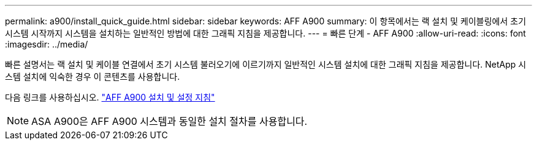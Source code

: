 ---
permalink: a900/install_quick_guide.html 
sidebar: sidebar 
keywords: AFF A900 
summary: 이 항목에서는 랙 설치 및 케이블링에서 초기 시스템 시작까지 시스템을 설치하는 일반적인 방법에 대한 그래픽 지침을 제공합니다. 
---
= 빠른 단계 - AFF A900
:allow-uri-read: 
:icons: font
:imagesdir: ../media/


[role="lead"]
빠른 설명서는 랙 설치 및 케이블 연결에서 초기 시스템 불러오기에 이르기까지 일반적인 시스템 설치에 대한 그래픽 지침을 제공합니다. NetApp 시스템 설치에 익숙한 경우 이 콘텐츠를 사용합니다.

다음 링크를 사용하십시오. link:../media/PDF/December_2022_Rev-2_AFFA900_ISI.pdf["AFF A900 설치 및 설정 지침"^]


NOTE: ASA A900은 AFF A900 시스템과 동일한 설치 절차를 사용합니다.
